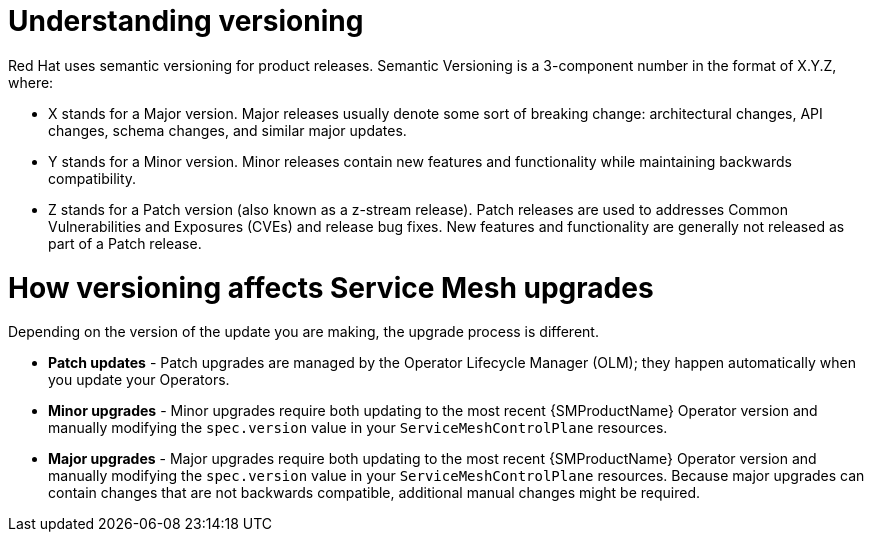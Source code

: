 // Module included in the following assemblies:
// * service_mesh/v2x/upgrading-ossm.adoc

[id="ossm-versioning_{context}"]
= Understanding versioning

Red Hat uses semantic versioning for product releases. Semantic Versioning is a 3-component number in the format of X.Y.Z, where:

* X stands for a Major version. Major releases usually denote some sort of breaking change: architectural changes, API changes, schema changes, and similar major updates.

* Y stands for a Minor version. Minor releases contain new features and functionality while maintaining backwards compatibility.

* Z stands for a Patch version (also known as a z-stream release). Patch releases are used to addresses Common Vulnerabilities and Exposures (CVEs) and release bug fixes. New features and functionality are generally not released as part of a Patch release.

= How versioning affects Service Mesh upgrades

Depending on the version of the update you are making, the upgrade process is different.

* *Patch updates* - Patch upgrades are managed by the Operator Lifecycle Manager (OLM); they happen automatically when you update your Operators.

* *Minor upgrades* - Minor upgrades require both updating to the most recent {SMProductName} Operator version and manually modifying the `spec.version` value in your `ServiceMeshControlPlane` resources.

* *Major upgrades* - Major upgrades require both updating to the most recent {SMProductName} Operator version and manually modifying the `spec.version` value in your `ServiceMeshControlPlane` resources. Because major upgrades can contain changes that are not backwards compatible, additional manual changes might be required.
